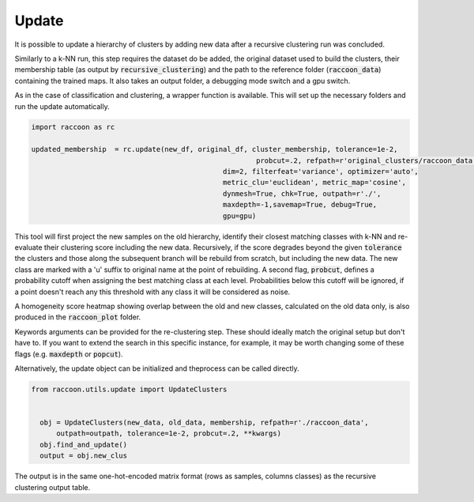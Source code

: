 
=======
Update
=======

It is possible to update a hierarchy of clusters by adding
new data after a recursive clustering run was concluded.

Similarly to a k-NN run, this step requires the dataset do be added,
the original dataset used to build the clusters, their membership
table (as output by :code:`recursive_clustering`) 
and the path to the reference folder (:code:`raccoon_data`) 
containing the trained maps. It also takes an output folder, a debugging mode switch and a gpu switch.

As in the case of classification and clustering, a wrapper function is available.
This will set up the necessary folders and run the update automatically.


.. code-block:: python
  
  import raccoon as rc

  updated_membership  = rc.update(new_df, original_df, cluster_membership, tolerance=1e-2,
  							probcut=.2, refpath=r'original_clusters/raccoon_data',
					        dim=2, filterfeat='variance', optimizer='auto',
					        metric_clu='euclidean', metric_map='cosine',
					        dynmesh=True, chk=True, outpath=r'./',
					        maxdepth=-1,savemap=True, debug=True,
					        gpu=gpu)

This tool will first project the new samples on the old hierarchy, identify their closest
matching classes with k-NN and re-evaluate their clustering score including the new data.
Recursively, if the score degrades beyond the given :code:`tolerance` the clusters 
and those along the subsequent branch will be rebuild from scratch, but including the new data.
The new class are marked with a 'u' suffix to original name at the point of rebuilding.
A second flag, :code:`probcut`, defines a probability cutoff when assigning the best matching
class at each level. Probabilities below this cutoff will be ignored, if a point doesn't reach
any this threshold with any class it will be considered as noise.

A homogeneity score heatmap showing overlap between the old and new classes, 
calculated on the old data only, is also produced in the :code:`raccoon_plot` folder.

.. image:: figs/homogeneity_sample.png
  :width: 500

Keywords arguments can be provided for the re-clustering step. These should ideally match the
original setup but don't have to. If you want to extend the search in this specific instance,
for example, it may be worth changing some of these flags (e.g. :code:`maxdepth` or :code:`popcut`).

Alternatively, the update object can be initialized and theprocess can be
called directly.

.. code-block:: python
  
  from raccoon.utils.update import UpdateClusters


    obj = UpdateClusters(new_data, old_data, membership, refpath=r'./raccoon_data',
        outpath=outpath, tolerance=1e-2, probcut=.2, **kwargs)
    obj.find_and_update()
    output = obj.new_clus

The output is in the same one-hot-encoded matrix format
(rows as samples, columns classes) as the recursive clustering output table.
